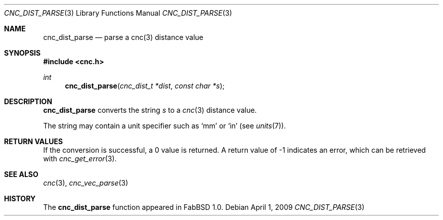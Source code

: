 .\"
.\" Copyright (c) 2009 Hypertriton, Inc. <http://hypertriton.com/>
.\" All rights reserved.
.\"
.\" Redistribution and use in source and binary forms, with or without
.\" modification, are permitted provided that the following conditions
.\" are met:
.\" 1. Redistributions of source code must retain the above copyright
.\"    notice, this list of conditions and the following disclaimer.
.\" 2. Redistributions in binary form must reproduce the above copyright
.\"    notice, this list of conditions and the following disclaimer in the
.\"    documentation and/or other materials provided with the distribution.
.\" 
.\" THIS SOFTWARE IS PROVIDED BY THE AUTHOR ``AS IS'' AND ANY EXPRESS OR
.\" IMPLIED WARRANTIES, INCLUDING, BUT NOT LIMITED TO, THE IMPLIED
.\" WARRANTIES OF MERCHANTABILITY AND FITNESS FOR A PARTICULAR PURPOSE
.\" ARE DISCLAIMED. IN NO EVENT SHALL THE AUTHOR BE LIABLE FOR ANY DIRECT,
.\" INDIRECT, INCIDENTAL, SPECIAL, EXEMPLARY, OR CONSEQUENTIAL DAMAGES
.\" (INCLUDING BUT NOT LIMITED TO, PROCUREMENT OF SUBSTITUTE GOODS OR
.\" SERVICES; LOSS OF USE, DATA, OR PROFITS; OR BUSINESS INTERRUPTION)
.\" HOWEVER CAUSED AND ON ANY THEORY OF LIABILITY, WHETHER IN CONTRACT,
.\" STRICT LIABILITY, OR TORT (INCLUDING NEGLIGENCE OR OTHERWISE) ARISING
.\" IN ANY WAY OUT OF THE USE OF THIS SOFTWARE EVEN IF ADVISED OF THE
.\" POSSIBILITY OF SUCH DAMAGE.
.\"
.Dd $Mdocdate: April 1 2009 $
.Dt CNC_DIST_PARSE 3
.Os
.Sh NAME
.Nm cnc_dist_parse
.Nd parse a cnc(3) distance value
.Sh SYNOPSIS
.Fd #include <cnc.h>
.Ft int
.Fn cnc_dist_parse "cnc_dist_t *dist" "const char *s"
.Sh DESCRIPTION
.Nm
converts the string
.Fa s
to a
.Xr cnc 3
distance value.
.Pp
The string may contain a unit specifier such as
.Sq mm
or
.Sq in
(see
.Xr units 7 ) .
.Sh RETURN VALUES
If the conversion is successful, a 0 value is returned.
A return value of \-1 indicates an error, which can be retrieved with
.Xr cnc_get_error 3 .
.Sh SEE ALSO
.Xr cnc 3 ,
.Xr cnc_vec_parse 3
.Sh HISTORY
The
.Nm
function appeared in FabBSD 1.0.
